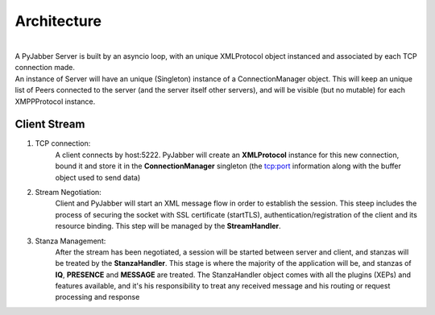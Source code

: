 ============
Architecture
============

.. image:: res/arch.png
  :alt: Alternative text

|
| A PyJabber Server is built by an asyncio loop, with an unique XMLProtocol object instanced and associated
    by each TCP connection made.
| An instance of Server will have an unique (Singleton) instance of a ConnectionManager object. This will keep an unique list of Peers
    connected to the server (and the server itself other servers), and will be visible (but no mutable) for each XMPPProtocol instance.


Client Stream
-------------
#. TCP connection:
    A client connects by host:5222. PyJabber will create an **XMLProtocol** instance for this new connection,
    bound it and store it in the **ConnectionManager** singleton (the tcp:port information along with the buffer object used to send data)
#. Stream Negotiation:
    Client and PyJabber will start an XML message flow in order to establish the session.
    This steep includes the process of securing the socket with SSL certificate (startTLS), authentication/registration of the
    client and its resource binding. This step will be managed by the **StreamHandler**.
#. Stanza Management:
    After the stream has been negotiated, a session will be started between
    server and client, and stanzas will be treated by the **StanzaHandler**. This stage is where the majority
    of the application will be, and stanzas of **IQ**, **PRESENCE** and **MESSAGE** are treated.
    The StanzaHandler object comes with all the plugins (XEPs) and features available, and it's his responsibility to treat any received
    message and his routing or request processing and response
